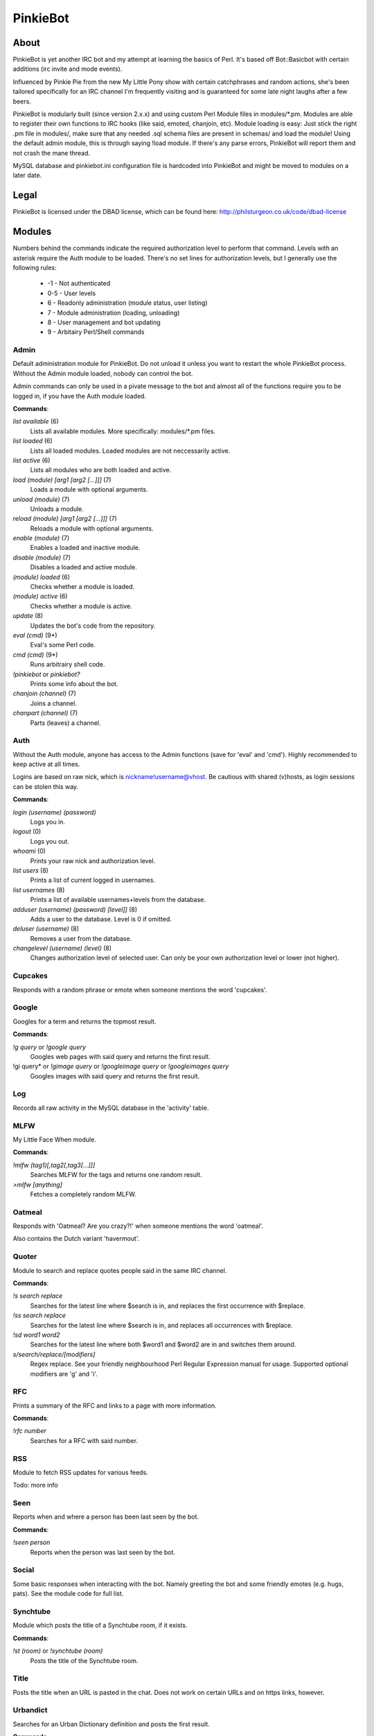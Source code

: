 PinkieBot
#########

About
=====
PinkieBot is yet another IRC bot and my attempt at learning the basics of Perl. It's based off Bot::Basicbot with certain additions (irc invite and mode events).

Influenced by Pinkie Pie from the new My Little Pony show with certain catchphrases and random actions, she's been tailored specifically for an IRC channel I'm frequently visiting and is guaranteed for some late night laughs after a few beers.

PinkieBot is modularly built (since version 2.x.x) and using custom Perl Module files in modules/\*.pm. Modules are able to register their own functions to IRC hooks (like said, emoted, chanjoin, etc). Module loading is easy: Just stick the right .pm file in modules/, make sure that any needed .sql schema files are present in schemas/ and load the module! Using the default admin module, this is through saying !load module. If there's any parse errors, PinkieBot will report them and not crash the mane thread.

MySQL database and pinkiebot.ini configuration file is hardcoded into PinkieBot and might be moved to modules on a later date.

Legal
=====
PinkieBot is licensed under the DBAD license, which can be found here: http://philsturgeon.co.uk/code/dbad-license

Modules
=======
Numbers behind the commands indicate the required authorization level to perform that command. Levels with an asterisk require the Auth module to be loaded. There's no set lines for authorization levels, but I generally use the following rules:

    * -1 - Not authenticated
    * 0-5 - User levels
    * 6 - Readonly administration (module status, user listing)
    * 7 - Module administration (loading, unloading)
    * 8 - User management and bot updating
    * 9 - Arbitairy Perl/Shell commands

Admin
-----
Default administration module for PinkieBot. Do not unload it unless you want to restart the whole PinkieBot process. Without the Admin module loaded, nobody can control the bot.

Admin commands can only be used in a pivate message to the bot and almost all of the functions require you to be logged in, if you have the Auth module loaded.

**Commands**:

*list available* (6)
    Lists all available modules. More specifically: modules/\*.pm files.
*list loaded* (6)
    Lists all loaded modules. Loaded modules are not neccessarily active.
*list active* (6)
    Lists all modules who are both loaded and active.
*load (module) [arg1 [arg2 [...]]]* (7)
    Loads a module with optional arguments.
*unload (module)* (7)
    Unloads a module.
*reload (module) [arg1 [arg2 [...]]]* (7)
    Reloads a module with optional arguments.
*enable (module)* (7)
    Enables a loaded and inactive module.
*disable (module)* (7)
    Disables a loaded and active module.
*(module) loaded* (6)
    Checks whether a module is loaded.
*(module) active* (6)
    Checks whether a module is active.
*update* (8)
    Updates the bot's code from the repository.
*eval (cmd)* (9*)
    Eval's some Perl code.
*cmd (cmd)* (9*)
    Runs arbitrairy shell code.
*!pinkiebot* or *pinkiebot?*
    Prints some info about the bot.
*chanjoin (channel)* (7)
    Joins a channel.
*chanpart (channel)* (7)
    Parts (leaves) a channel.

Auth
----
Without the Auth module, anyone has access to the Admin functions (save for 'eval' and 'cmd'). Highly recommended to keep active at all times.

Logins are based on raw nick, which is nickname!username@vhost. Be cautious with shared (v)hosts, as login sessions can be stolen this way.

**Commands**:

*login (username) (password)*
    Logs you in.
*logout* (0)
    Logs you out.
*whoami* (0)
    Prints your raw nick and authorization level.
*list users* (8)
    Prints a list of current logged in usernames.
*list usernames* (8)
    Prints a list of available usernames+levels from the database.
*adduser (username) (password) [level]]* (8)
    Adds a user to the database. Level is 0 if omitted.
*deluser (username)* (8)
    Removes a user from the database.
*changelevel (username) (level)* (8)
    Changes authorization level of selected user. Can only be your own authorization level or lower (not higher).

Cupcakes
--------
Responds with a random phrase or emote when someone mentions the word 'cupcakes'.

Google
------
Googles for a term and returns the topmost result.

**Commands**:

*!g query* or *!google query*
    Googles web pages  with said query and returns the first result.
!gi query* or *!gimage query* or *!googleimage query* or *!googleimages query*
    Googles images with said query and returns the first result.

Log
---
Records all raw activity in the MySQL database in the 'activity' table.

MLFW
----
My Little Face When module.

**Commands**:

*!mlfw (tag1)[,tag2[,tag3[...]]]*
    Searches MLFW for the tags and returns one random result.
*>mlfw [anything]*
    Fetches a completely random MLFW.

Oatmeal
-------
Responds with 'Oatmeal? Are you crazy?!' when someone mentions the word 'oatmeal'.

Also contains the Dutch variant 'havermout'.

Quoter
------
Module to search and replace quotes people said in the same IRC channel.

**Commands**:

*!s search replace*
    Searches for the latest line where $search is in, and replaces the first occurrence with $replace.
*!ss search replace*
    Searches for the latest line where $search is in, and replaces all occurrences with $replace.
*!sd word1 word2*
    Searches for the latest line where both $word1 and $word2 are in and switches them around.
*s/search/replace/[modifiers]*
    Regex replace. See your friendly neighbourhood Perl Regular Expression manual for usage. Supported optional modifiers are 'g' and 'i'.

RFC
---
Prints a summary of the RFC and links to a page with more information.

**Commands**:

*!rfc number*
    Searches for a RFC with said number.

RSS
---
Module to fetch RSS updates for various feeds.

Todo: more info

Seen
----
Reports when and where a person has been last seen by the bot.

**Commands**:

*!seen person*
    Reports when the person was last seen by the bot.

Social
------
Some basic responses when interacting with the bot. Namely greeting the bot and some friendly emotes (e.g. hugs, pats). See the module code for full list.

Synchtube
---------
Module which posts the title of a Synchtube room, if it exists.

**Commands**:

*!st (room)* or *!synchtube (room)*
    Posts the title of the Synchtube room.

Title
-----
Posts the title when an URL is pasted in the chat. Does not work on certain URLs and on https links, however.

Urbandict
---------
Searches for an Urban Dictionary definition and posts the first result.

**Commands**:

*!ud (definition)* or *!urbandict (definition)*
    Posts the first Urban Dictionary definition result.

Watch
-----
Keeps an eye on when somebody is back. When a person is back (when they say or emote in a channel), the bot addresses the watcher that the watched person has returned.

**Commands**:

*!watch (person)*
    Watches the person.

Wikipedia
---------
Searches for an article on Wikipedia.org and prints the first ~300 characters of the summary, with a link to the full article.

**Commands**:

*!w page* or *!wiki page*
    Searches for page on Wikipedia.org.
